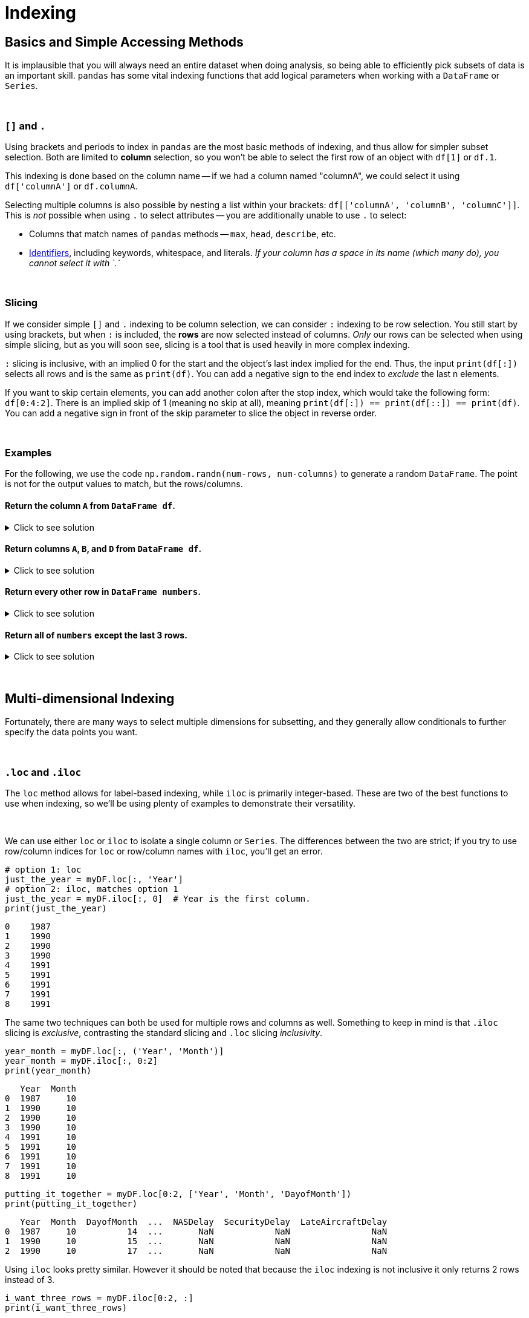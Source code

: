 = Indexing

== Basics and Simple Accessing Methods
It is implausible that you will always need an entire dataset when doing analysis, so being able to efficiently pick subsets of data is an important skill. `pandas` has some vital indexing functions that add logical parameters when working with a `DataFrame` or `Series`. 

{sp}+

=== `[]` and `.`

Using brackets and periods to index in `pandas` are the most basic methods of indexing, and thus allow for simpler subset selection. Both are limited to *column* selection, so you won't be able to select the first row of an object with `df[1]` or `df.1`.

This indexing is done based on the column name -- if we had a column named "columnA", we could select it using `df['columnA']` or `df.columnA`.

Selecting multiple columns is also possible by nesting a list within your brackets: `df[['columnA', 'columnB', 'columnC']]`. This is _not_ possible when using `.` to select attributes -- you are additionally unable to use `.` to select:

* Columns that match names of `pandas` methods -- `max`, `head`, `describe`, etc.
* xref:https://docs.python.org/3/reference/lexical_analysis.html#identifiers[Identifiers], including keywords, whitespace, and literals. _If your column has a space in its name (which many do), you cannot select it with `.`_

{sp}+

=== Slicing

If we consider simple `[]` and `.` indexing to be column selection, we can consider `:` indexing to be row selection. You still start by using brackets, but when `:` is included, the *rows* are now selected instead of columns. _Only_ our rows can be selected when using simple slicing, but as you will soon see, slicing is a tool that is used heavily in more complex indexing.

`:` slicing is inclusive, with an implied 0 for the start and the object's last index implied for the end. Thus, the input `print(df[:])` selects all rows and is the same as `print(df)`. You can add a negative sign to the end index to _exclude_ the last n elements.

If you want to skip certain elements, you can add another colon after the stop index, which would take the following form: `df[0:4:2]`. There is an implied skip of 1 (meaning no skip at all), meaning `print(df[:]) == print(df[::]) == print(df)`. You can add a negative sign in front of the skip parameter to slice the object in reverse order.

{sp}+

=== Examples

For the following, we use the code `np.random.randn(num-rows, num-columns)` to generate a random `DataFrame`. The point is not for the output values to match, but the rows/columns.

==== Return the column `A` from `DataFrame df`.

.Click to see solution
[%collapsible]
====
[source,python]
----
# method 1: []
print(df['A'])
# method 2: .
print(df.A)
----
----
0   -2.676859
1    0.110410
2    1.263104
3    0.161416
4   -0.213868
----
====

==== Return columns `A`, `B`, and `D` from `DataFrame df`.

.Click to see solution
[%collapsible]
====
[source,python]
----
print(df[['A', 'B', 'D']])
----
----
          A         B         D
0  0.461834  0.456688 -1.061509
1  1.003698  1.115509  0.120536
2  0.814746  2.793606 -0.281329
3  0.766533  0.138788  0.479603
4 -0.084290 -0.141935  0.755774
----
====

==== Return every other row in `DataFrame numbers`.

.Click to see solution
[%collapsible]
====
[source,python]
----
print(numbers[::2])
----
----
          A         B         C         D
0 -0.234193 -0.775527 -1.250210  1.421642
2 -3.402812  0.388646  1.199761  1.366917
4 -0.373406  0.868126 -0.063795  1.202232
6 -0.872389  1.717326 -0.709681 -0.339897
----
====

==== Return all of `numbers` except the last 3 rows.

.Click to see solution
[%collapsible]
====
[source,python]
----
print(numbers[:-3])
----
----
          A         B         C         D
0 -0.293664 -0.072110  0.937070  1.611655
1 -0.431300  1.992882  0.175886 -0.777462
2 -0.014344 -0.018958  0.085689  1.749314
3  0.577731 -0.505912  1.576066 -0.688136
4 -1.125129  1.710249  1.230097  0.634027
----
====

{sp}+

== Multi-dimensional Indexing

Fortunately, there are many ways to select multiple dimensions for subsetting, and they generally allow conditionals to further specify the data points you want.

{sp}+

=== `.loc` and `.iloc`

The `loc` method allows for label-based indexing, while `iloc` is primarily integer-based. These are two of the best functions to use when indexing, so we'll be using plenty of examples to demonstrate their versatility.

{sp}+

We can use either `loc` or `iloc` to isolate a single column or `Series`. The differences between the two are strict; if you try to use row/column indices for `loc` or row/column names with `iloc`, you'll get an error.

[source,python]
----
# option 1: loc
just_the_year = myDF.loc[:, 'Year']
# option 2: iloc, matches option 1
just_the_year = myDF.iloc[:, 0]  # Year is the first column.
print(just_the_year)
----
----
0    1987
1    1990
2    1990
3    1990
4    1991
5    1991
6    1991
7    1991
8    1991
----

The same two techniques can both be used for multiple rows and columns as well. Something to keep in mind is that `.iloc` slicing is _exclusive_, contrasting the standard slicing and `.loc` slicing _inclusivity_.

[source,python]
----
year_month = myDF.loc[:, ('Year', 'Month')]
year_month = myDF.iloc[:, 0:2]
print(year_month)
----

----
   Year  Month
0  1987     10
1  1990     10
2  1990     10
3  1990     10
4  1991     10
5  1991     10
6  1991     10
7  1991     10
8  1991     10
----

[source,python]
----
putting_it_together = myDF.loc[0:2, ['Year', 'Month', 'DayofMonth'])
print(putting_it_together)
----

----
   Year  Month  DayofMonth  ...  NASDelay  SecurityDelay  LateAircraftDelay
0  1987     10          14  ...       NaN            NaN                NaN
1  1990     10          15  ...       NaN            NaN                NaN
2  1990     10          17  ...       NaN            NaN                NaN
----

Using `iloc` looks pretty similar. However it should be noted that because the `iloc` indexing is not inclusive it only returns 2 rows instead of 3.  

[source,python]
----
i_want_three_rows = myDF.iloc[0:2, :]
print(i_want_three_rows)
----

----
   Year  Month  DayofMonth  ...  NASDelay  SecurityDelay  LateAircraftDelay
0  1987     10          14  ...       NaN            NaN                NaN
1  1990     10          15  ...       NaN            NaN                NaN
----

Even though the code may look pretty similar the functionality behind `loc` and `iloc` is very different. We can show the difference in behavior if we change the index of the DataFrame: 

[source,python]
----
list_1 = ['Monday', 'Tuesday', 'Wednesday', 'Thursday', 'Friday']
list_2 = ['Apple', 'Banana', 'Coffee', 'Nothing', 'Oatmeal']
list_3 = [1, 3, 6, 8, 1]

column_names = ['day_of_the_week', 'breakfast', 'nonsense']

index_values = [1,1,2,2,3]

myDF = pd.DataFrame(zip(list_1, list_2, list_3), columns=column_names, index=index_values)
print(myDF)
----

----
  day_of_the_week breakfast  nonsense
1          Monday     Apple         1
1         Tuesday    Banana         3
2       Wednesday    Coffee         6
2        Thursday   Nothing         8
3          Friday   Oatmeal         1
----

[source,python]
----
print(myDF.loc[0:2,:])
----

----
  day_of_the_week breakfast  nonsense
1          Monday     Apple         1
1         Tuesday    Banana         3
2       Wednesday    Coffee         6
2        Thursday   Nothing         8
----

In this example the `loc` function is saying that it should return any indexes that have values of 0, 1, or 2 `[0:2]`. For the example DataFrame it only returns the rows with 1 or 2 since we don't have any 0 indicies.  

[source,python]
----
print(myDF.iloc[0:2,:])
----

----
  day_of_the_week breakfast  nonsense
1          Monday     Apple         1
1         Tuesday    Banana         3
----

In comparison the `iloc` will only get the rows in positions 0 and 1. In this case they both happen to have an index of 1. 

You can also index on both rows and columns: 

[source,python]
----
rows_and_columns = myDF.iloc[0:2, 0:2]
print(rows_and_columns)
----

[source,python]
----
rows_and_columns = myDF.loc[0:1, ('day_of_the_week', 'breakfast')]
print(rows_and_columns)
----

----
  day_of_the_week breakfast
1          Monday     Apple
1         Tuesday    Banana
----

The logic that `loc` and `iloc` allow is one of the most impactful features of Pandas indexing. In addition, the logic statements can be chained together. For example, if you wanted to get the rows for `Monday` or that didn't have `Breakfast` you could do the following: 

[source,python]
----
monday_or_breakfast = myDF.loc[(myDF.loc[:, "day_of_the_week"]=="Monday") | (myDF.loc[:, "breakfast"]=="Nothing"), :]
print(monday_or_breakfast)
----

----
  day_of_the_week breakfast  nonsense
1          Monday     Apple         1
2        Thursday   Nothing         8
----

*Note:* in this example the parentheses `()` are critical. Withouth the parentheses Python doesn't know how to evaulate the multiple statements and will error. The following will *not* work: 

[source,python]
----
monday_or_breakfast = myDF.loc[myDF.loc[:, "day_of_the_week"]=="Monday" | myDF.loc[:, "breakfast"]=="Nothing", :]
print(monday_or_breakfast)
----

You can use `&` for the logical AND just as you can use `|` for the logical OR: 

[source,python]
----
apple_and_one = myDF.loc[(myDF.loc[:, "breakfast"]=="Apple") & (myDF.loc[:, "nonsense"]==1), :]
print(apple_and_one)
----

----
  day_of_the_week breakfast  nonsense
1          Monday     Apple         1
----

{sp}+

==== Flights.csv example

.Click to see solution
[%collapsible]
====
Take the following example from the "flights_sample.csv" file:

[source,python]
----
import pandas as pd

myDF = pd.read_csv("flights_sample.csv")
print(myDF.head())
----

----
   Year  Month  DayofMonth  ...  NASDelay  SecurityDelay  LateAircraftDelay 
0  1987     10          14  ...       NaN            NaN                NaN
1  1990     10          15  ...       NaN            NaN                NaN
2  1990     10          17  ...       NaN            NaN                NaN
3  1990     10          18  ...       NaN            NaN                NaN
4  1991     10          19  ...       NaN            NaN                NaN
----

This call to `head` would be the equivalent to the line `myDF.loc[0:4, :]`. The comma is important here -- everything before the comma indicates row selection, while everything after indicates column selection. You should recognize the `:` from slicing, and we can now slice on _both_ dimensions thanks to `loc`!

Let's say we want only the data from 1990 -- we can accomplish this using a *conditional*, which is very important for selecting what we want; you'll be seeing a lot of conditionals in this page _and_ in your indexing future.

[source,python]
----
# option 1: nested .loc call
love_the_90s = myDF.loc[myDF.loc[:, 'Year'] == 1990, :]
# option 2: nested bracket selection; equivalent to 1
love_the_90s = myDF.loc[myDF['Year'] == 1990, :]
print(love_the_90s)
----

----
   Year  Month  DayofMonth  ...  NASDelay  SecurityDelay  LateAircraftDelay
1  1990     10          15  ...       NaN            NaN                NaN
2  1990     10          17  ...       NaN            NaN                NaN
3  1990     10          18  ...       NaN            NaN                NaN
----

Cool! This gives us what we want... but what's with the weird nesting? The thing with conditionals is that the statement only evaluates to `True` or `False` -- boolean values, in other words. In our example, the statement `myDF['Year'] == 1990` on its own would evaluate to:

[source,python]
----
0    False
1     True
2     True
3     True
4    False
----

Obviously this only gives us information on `Year` and its values, but now we know *which rows* contain the information we want. We now nest our row selection in its proper location within our outer `.loc` call, then use `:` to select all columns of `myDF`. _This_ is why nesting was necessary.

{sp}+

Now, how do we repeat this example with `.iloc`? We can try swapping `.loc` with `.iloc` directly in Option 1, but we'll run into the error message `ValueError: Location based indexing can only have [integer, integer slice (START point is INCLUDED, END point is EXCLUDED), listlike of integers, boolean array] types`. This is a long way of saying we can only include _numbers_ or _a boolean list_ when using `.iloc`.

Knowing the above knowledge, we see that `Year` is the first column in `myDF`, corresponding to 0 (since `pandas` uses 0-indexing). This works for the inner call, but notice how we said `iloc` works on boolean _lists_, *not* boolean `Series`. If we try to use `iloc` on the outer call, we get another error, meaning that we need to keep it as `loc`: 

[source,python]
----
# option 3: nested .iloc call
love_the_90s = myDF.loc[myDF.iloc[:, 'Year'] == 1990, :]
print(love_the_90s)
----

----
   Year  Month  DayofMonth  ...  NASDelay  SecurityDelay  LateAircraftDelay
1  1990     10          15  ...       NaN            NaN                NaN
2  1990     10          17  ...       NaN            NaN                NaN
3  1990     10          18  ...       NaN            NaN                NaN
----
====
